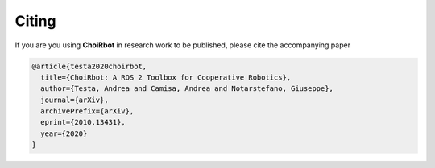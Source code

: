.. _citing:

Citing
=========================

If you are you using **ChoiRbot** in research work to be published, please cite the accompanying paper

.. code-block:: none

    @article{testa2020choirbot,
      title={ChoiRbot: A ROS 2 Toolbox for Cooperative Robotics}, 
      author={Testa, Andrea and Camisa, Andrea and Notarstefano, Giuseppe},
      journal={arXiv},
      archivePrefix={arXiv},
      eprint={2010.13431},
      year={2020}
    }


